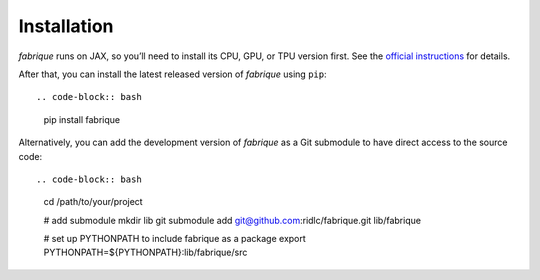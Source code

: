 
============
Installation
============

*fabrique* runs on JAX, so you’ll need to install its CPU, GPU, or TPU version first.
See the `official instructions <https://docs.jax.dev/en/latest/installation.html>`_ for details.

After that, you can install the latest released version of *fabrique* using ``pip``::

.. code-block:: bash

   pip install fabrique


Alternatively, you can add the development version of *fabrique* as a Git submodule to have direct access to the source code::

.. code-block:: bash

   cd /path/to/your/project

   # add submodule
   mkdir lib
   git submodule add git@github.com:ridlc/fabrique.git lib/fabrique

   # set up PYTHONPATH to include fabrique as a package
   export PYTHONPATH=${PYTHONPATH}:lib/fabrique/src

